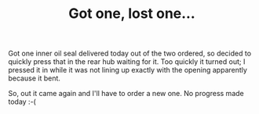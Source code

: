 #+layout: post
#+title: Got one, lost one…
#+tags: cobra donor-parts oops rear-suspension
#+status: publish
#+type: post
#+published: true

#+BEGIN_HTML

<p style="text-align: left">Got one inner oil seal delivered today out of the two ordered, so decided to quickly press that in the rear hub waiting for it. Too quickly it turned out; I pressed it in while it was not lining up exactly with the opening apparently because it bent.</p>
<p style="text-align: center"><a href="http://www.flickr.com/photos/96151162@N00/3608343646/"><img src="http://farm4.static.flickr.com/3335/3608343646_bf500c9371.jpg" class="flickr" alt="" /></a></p>
<p style="text-align: left">So, out it came again and I'll have to order a new one. No progress made today :-(</p>

#+END_HTML
